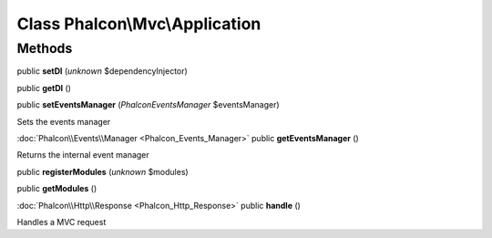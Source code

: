 Class **Phalcon\\Mvc\\Application**
===================================




Methods
---------

public **setDI** (*unknown* $dependencyInjector)

public **getDI** ()

public **setEventsManager** (*Phalcon\Events\Manager* $eventsManager)

Sets the events manager



:doc:`Phalcon\\Events\\Manager <Phalcon_Events_Manager>` public **getEventsManager** ()

Returns the internal event manager



public **registerModules** (*unknown* $modules)

public **getModules** ()

:doc:`Phalcon\\Http\\Response <Phalcon_Http_Response>` public **handle** ()

Handles a MVC request




